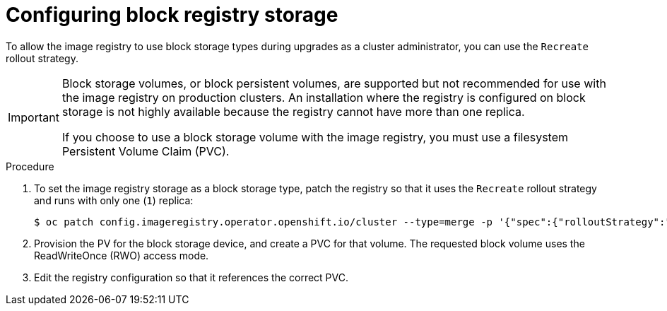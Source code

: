 // Module included in the following assemblies:
//
// * installing/installing_bare_metal/installing-bare-metal.adoc
// * installing/installing_baremetal/installing-bare-metal-network-customizations.adoc
// * installing/installing_baremetal/installing-restricted-networks-bare-metal.adoc
// * installing/installing_platform_agnostic/installing-platform-agnostic.adoc
// * registry/configuring_registry_storage/configuring-registry-storage-baremetal.adoc

:_content-type: PROCEDURE
[id="installation-registry-storage-block-recreate-rollout-bare-metal_{context}"]
= Configuring block registry storage

To allow the image registry to use block storage types during upgrades as a cluster administrator, you can use the `Recreate` rollout strategy.

[IMPORTANT]
====
Block storage volumes, or block persistent volumes, are supported but not recommended for use with the image
registry on production clusters. An installation where the registry is
configured on block storage is not highly available because the registry cannot
have more than one replica.

If you choose to use a block storage volume with the image registry, you must use a filesystem Persistent Volume Claim (PVC).
====

.Procedure

. To set the image registry storage as a block storage type, patch the registry so that it uses the `Recreate` rollout strategy and runs with only one (`1`) replica:
+
[source,terminal]
----
$ oc patch config.imageregistry.operator.openshift.io/cluster --type=merge -p '{"spec":{"rolloutStrategy":"Recreate","replicas":1}}'
----
+
. Provision the PV for the block storage device, and create a PVC for that volume. The requested block volume uses the ReadWriteOnce (RWO) access mode.
+
. Edit the registry configuration so that it references the correct PVC.
